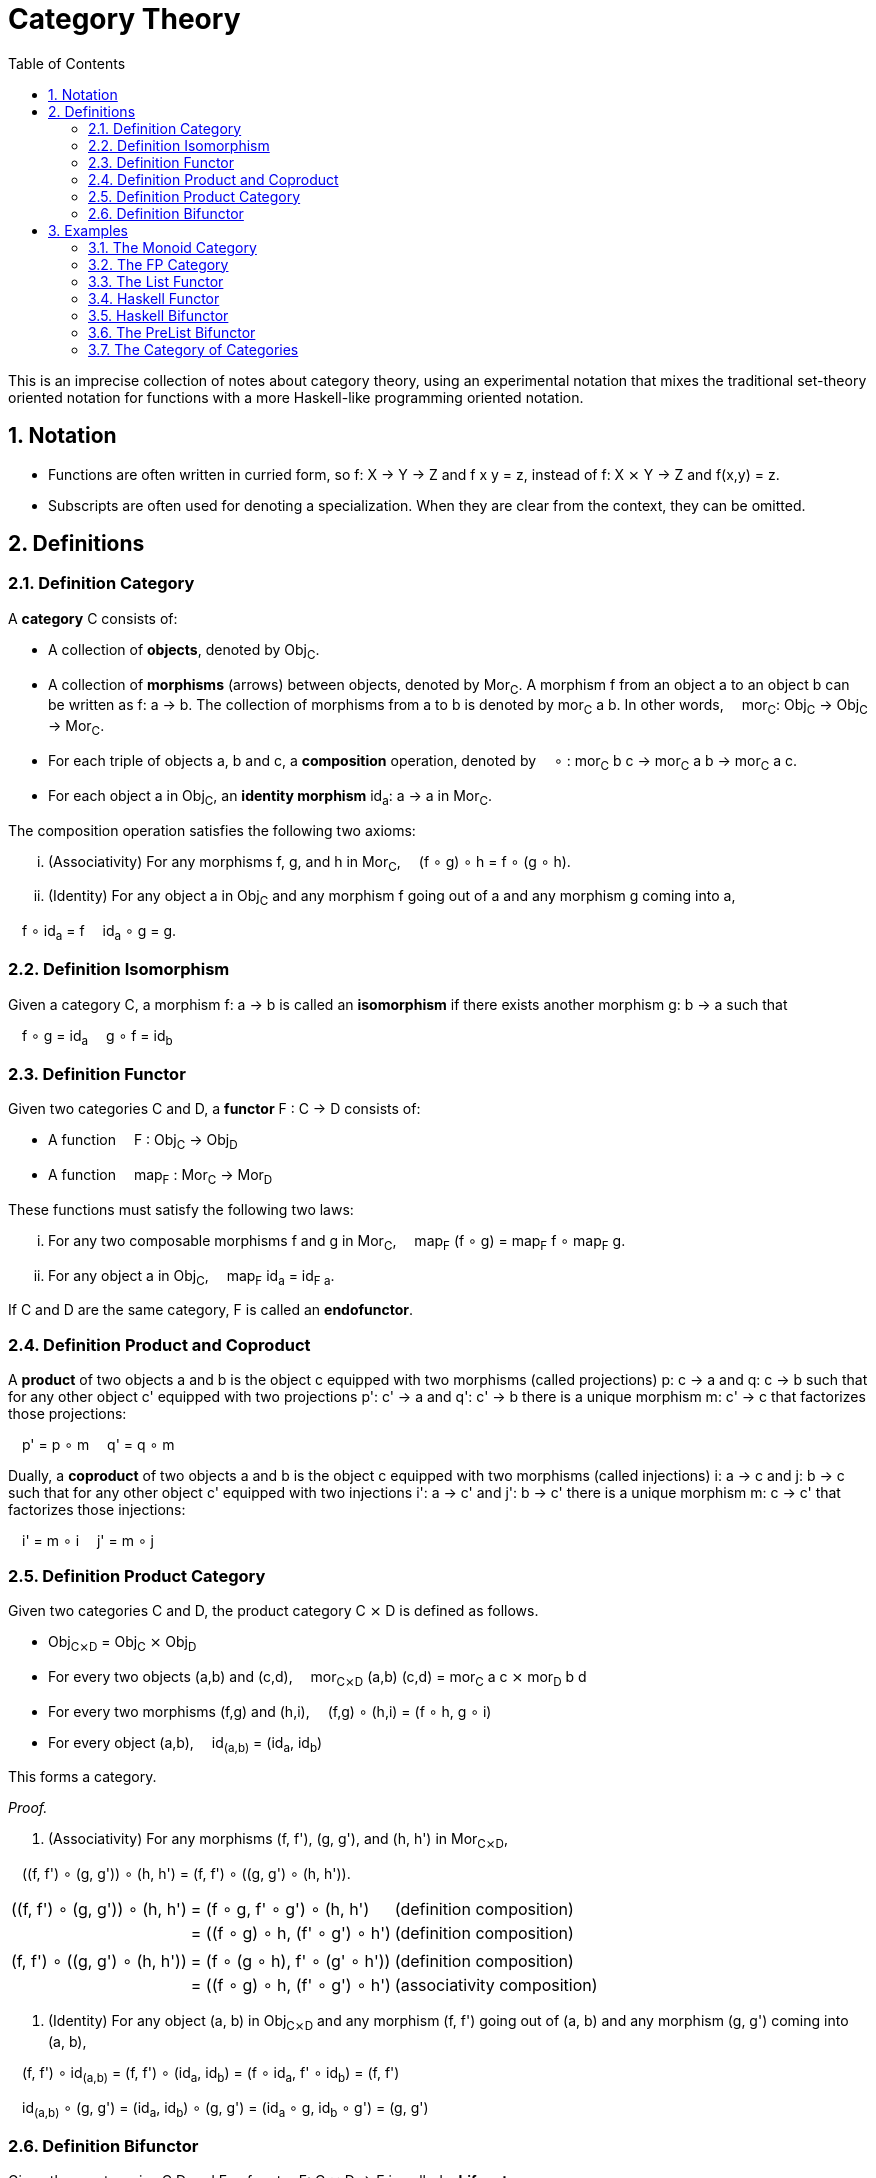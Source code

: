 :eqtable: %autowidth,frame=none,grid=none

= Category Theory
:sectnums:
:toc:

This is an imprecise collection of notes about category theory, using an experimental notation that mixes the traditional set-theory oriented notation for functions with a more Haskell-like programming oriented notation.

== Notation

- Functions are often written in curried form, so f: X → Y → Z and f x y = z, instead of f: X ⨯ Y → Z and f(x,y) = z.
- Subscripts are often used for denoting a specialization. When they are clear from the context, they can be omitted.

== Definitions

[#def-category]
=== Definition Category

A *category* C consists of:

* A collection of *objects*, denoted by Obj~C~.
* A collection of *morphisms* (arrows) between objects, denoted by Mor~C~. 
  A morphism f from an object a to an object b can be written as f: a → b.
  The collection of morphisms from a to b is denoted by mor~C~ a b.
  In other words,  mor~C~: Obj~C~ → Obj~C~ → Mor~C~.
* For each triple of objects a, b and c, a *composition* operation, denoted by  ∘ : mor~C~ b c → mor~C~ a b → mor~C~ a c.
* For each object a in Obj~C~, an *identity morphism* id~a~: a → a in Mor~C~.


The composition operation satisfies the following two axioms:

[lowerroman]
. (Associativity) For any morphisms f, g, and h in Mor~C~,  (f ∘ g) ∘ h = f ∘ (g ∘ h).
. (Identity) For any object a in Obj~C~ and any morphism f going out of a and any morphism g coming into a,

 f ∘ id~a~ = f 
 id~a~ ∘ g = g.

[#def-isomorphism]
=== Definition Isomorphism
Given a category C, a morphism f: a → b is called an *isomorphism* if there exists another morphism g: b → a such that

 f ∘ g = id~a~
 g ∘ f = id~b~

[#def-functor]
=== Definition Functor

Given two categories C and D, a *functor* F : C → D consists of:

* A function  F : Obj~C~ → Obj~D~
* A function  map~F~ : Mor~C~ → Mor~D~

These functions must satisfy the following two laws:

[lowerroman]
. For any two composable morphisms f and g in Mor~C~,  map~F~ (f ∘ g) = map~F~ f ∘ map~F~ g.
. For any object a in Obj~C~,  map~F~ id~a~ = id~F a~.

If C and D are the same category, F is called an *endofunctor*.


[#def-product]
=== Definition Product and Coproduct
A *product* of two objects a and b is the object c equipped with two morphisms (called projections) p: c → a and q: c → b 
such that for any other object c' equipped with two projections p': c' → a and q': c' → b there is a unique morphism m: c' → c that factorizes those projections: 

 p' = p ∘ m
 q' = q ∘ m

Dually, a *coproduct* of two objects a and b is the object c equipped with two morphisms (called injections) i: a → c and j: b → c 
such that for any other object c' equipped with two injections i': a → c' and j': b → c' there is a unique morphism m: c → c' that factorizes those injections: 

 i' = m ∘ i
 j' = m ∘ j

[#def-product-category]
=== Definition Product Category
Given two categories C and D, the product category C ⨯ D is defined as follows.

* Obj~C⨯D~ = Obj~C~ ⨯ Obj~D~
* For every two objects (a,b) and (c,d),  mor~C⨯D~ (a,b) (c,d) = mor~C~ a c ⨯ mor~D~ b d
* For every two morphisms (f,g) and (h,i),  (f,g) ∘ (h,i) = (f ∘ h, g ∘ i)
* For every object (a,b),  id~(a,b)~ = (id~a~, id~b~)

This forms a category.

_Proof._

. (Associativity) For any morphisms (f, f'), (g, g'), and (h, h') in Mor~C⨯D~, 

 \((f, f') ∘ (g, g')) ∘ (h, h') = (f, f') ∘ \((g, g') ∘ (h, h')).

[{eqtable}]
|===
| \((f, f') ∘ (g, g')) ∘ (h, h') | = (f ∘ g, f' ∘ g') ∘ (h, h')    | (definition composition)
|                                | = ((f ∘ g) ∘ h, (f' ∘ g') ∘ h') | (definition composition)
|                                |                                 |
| (f, f') ∘ \((g, g') ∘ (h, h')) | = (f ∘ (g ∘ h), f' ∘ (g' ∘ h')) | (definition composition)
|                                | = ((f ∘ g) ∘ h, (f' ∘ g') ∘ h') | (associativity composition)
|===

. (Identity) For any object (a, b) in Obj~C⨯D~ and any morphism (f, f') going out of (a, b) and any morphism (g, g') coming into (a, b),

 (f, f') ∘ id~(a,b)~ = (f, f') ∘ (id~a~, id~b~) = (f ∘ id~a~, f' ∘ id~b~) = (f, f')

 id~(a,b)~ ∘ (g, g') = (id~a~, id~b~) ∘ (g, g') = (id~a~ ∘ g, id~b~ ∘ g') = (g, g')

[#def-bifunctor]
=== Definition Bifunctor
Given three categories C,D and E, a functor F: C ⨯ D → E is called a *bifunctor*.

== Examples

[#ex-monoid]
=== The Monoid Category 
A monoid M is characterized by a set of values M, an identity value 0 and an operator + : M → M → M, such that the following conditions are met.

[lowerroman]
. (Associativity) For every three values x, y and x in M,  (x + y) + z = x + (y + z).
. (Identity) For every value x in M,  x + 0 = x  and  0 + x = x.

This structure forms a category with one object, named 1, and a morphism f~x~: 1 → 1 for every value x in M.
Composition is defined as  f~x~ ∘ f~y~ = f~x+y~.

_Proof._

[lowerroman]
. (Associativity) To prove: for any morphisms f~x~, f~y~, and f~z~ in Mor,  (f~x~ ∘ f~y~) ∘ f~z~ = f~x~ ∘ (f~y~ ∘ f~z~).

[{eqtable}]
|===
| (f~x~ ∘ f~y~) ∘ f~z~ | = f~x+y~ ∘ f~z~      | = f~(x+y)+z~  | (definition composition)
| f~x~ ∘ (f~y~ ∘ f~z~) | = f~x~ ∘ (f~y+z~)    | = f~x+(y+z)~  | (definition composition)
|                      |                      | = f~(x+y)+z~  | (associativity of +)
|===

. (Identity) To prove: for any morphism f~x~ in Mor,  f~x~ ∘ f~0~ = f~x~  and  f~0~ ∘ f~x~ = f~x~.

[{eqtable}]
|===
| f~x~ ∘ f~0~ | = f~x+0~ | (definition composition)
|             | = f~x~   | (definition monoid identity)
| f~0~ ∘ f~x~ | = f~0+x~ | (definition composition)
|             | = f~x~   | (definition monoid identity)
|===

[#ex-fp]
=== The FP Category

The category *FP*, with objects being types and morphisms being functions, forms a category.

Composition of two functions f and g in Mor~FP~ is defined as  (f ∘ g) x = f (g x).

For any object a in Obj~FP~, id~a~ is defined as the function  id~a~ x = x.

Because the definition of id~a~ is independent of a, we usually abbreviate this function to simply id when dealing with the FP category.

_Proof._

To prove the equivalence of two functions, it suffices to show that they yield the same output for the same input.

[lowerroman]
. (Associativity) To prove: for any morphisms f, g, and h in Mor~FP~,  (f ∘ g) ∘ h = f ∘ (g ∘ h).

[{eqtable}] 
|===
| ((f ∘ g) ∘ h) x  | = (f ∘ g) (h x)   | (definition composition)
|                  | = f (g (h x))     | (definition composition)
|===

[{eqtable}] 
|===
| (f ∘ (g ∘ h)) x  | = f ∘ (g (h x))   | (definition composition)
|                  | = f (g (h x))     | (definition composition)
|===

[lowerroman,start=2]
. (Identity) To prove: for any object a in Obj~FP~ and any morphism f going out of a,  f ∘ id~a~ = f 
   and any morphism g coming into a  id~a~ ∘ g = g.

[{eqtable}] 
|===
| (f ∘ id~a~) x  | = f (id~a~ x)  | (definition composition)
|                | = f x          | (definition id~a~)
|                |                |
|(id~a~ ∘ g) x   | = id~a~ (g x)  | (definition composition)
|                | = g x          | (definition id~a~)
|===

∎

[#ex-List-functor]
=== The List Functor

The *List* type constructor forms an endofunctor in the category FP.

[{eqtable}]
|===
| List : Obj~FP~ → Obj~FP~                              |
| List a = Nil \| Cons a (List a)                       |
| map~List~ : Mor~FP~ → Mor~FP~                         | Or, specialized to FP,  map~List~ : (a → b) → (List a → List b)
| map~List~ f Nil = Nil                                 |
| map~List~ f (Cons x xs) = Cons (f x) (map~List~ f xs) |
|===

_Proof._

[lowerroman]
. To prove: for any two morphisms f and g in Mor~FP~,  map~List~ (f ∘ g) = map~List~ f ∘ map~List~ g.

We prove that these two expressions are the same for all possible inputs, namely Nil and Cons x xs.

[{eqtable}]
|===
| map~List~ (f ∘ g) Nil            | = Nil                            |
|                                  |                                  |
| (map~List~ f ∘ map~List~ g) Nil  | = map~List~ f (map~List~ g Nil)  | (definition composition)
|                                  | = map~List~ f Nil                | (definition map~List~)
|                                  | = Nil                            | (definition map~List~)
|===
  
[{eqtable}]
|===
| map~List~ (f ∘ g) (Cons x xs)           | = Cons ((f ∘ g) x) (map~List~ (f ∘ g) xs)            | (definition map~List~)
|                                         |                                                      |
| (map~List~ f ∘ map~List~ g) (Cons x xs) | = map~List~ f (map~List~ g (Cons x xs))              | (definition composition)
|                                         | = map~List~ f (Cons (g x) (map~List~ g xs))          | (definition map~List~)
|                                         | = Cons (f (g x)) (map~List~ f (map~List~ g xs))      | (definition map~List~)
|                                         | = Cons ((f ∘ g) x) ((map~List~ f ∘ map~List~ g) xs)  | (definition composition)
|===

All we have left to prove is that map~List~ (f ∘ g) xs = (map~List~ f ∘ map~List~ g) xs.
Because it is true for xs = Nil, it follows by induction that the statement is true for all xs.

[lowerroman,start=2]
. To prove: for any object a in Obj~FP~,  map~List~ id~a~ = id~List a~. 

We prove that these two expressions are the same for all possible inputs, namely Nil and Cons x xs.

[{eqtable}]
|===
| map~List~ id~a~ Nil = Nil  | (definition map~List~)
|                            |
| id~List a~ Nil = Nil       | (definition id~List a~)
|===

[{eqtable}]
|===
| map~List~ id~a~ (Cons x xs)  | = Cons (id~a~ x) (map~List~ id~a~ xs)  | (definition map~List~)
|                              | = Cons x (map~List~ id~a~ xs)          | (definition id~a~)
|                              |                                        |
| id~List a~ (Cons x xs)       | = Cons x xs                            | (definition id~List a~)
|===

All we have left to prove is that map~List~ id~a~ xs = xs.
Because it is true for xs = Nil, it follows by induction that the statement is true for all xs.

∎

[#ex-haskell-functor]
=== Haskell Functor

Any Haskell type constructor F that has an instance of the link:https://wiki.haskell.org/Functor[Haskell Functor class] forms an endofunctor in FP.

_Proof._

We are given a type constructor F with one argument, and a function  fmap : (a → b) → (F a → F b),
where fmap obeys the following laws:

 fmap id = id
 fmap (f ∘ g) = fmap f ∘ fmap g

This gives us

[{eqtable}]
|===
| F : Obj~FP~ → Obj~FP~       | 
| map~F~ : Mor~FP~ → Mor~FP~  | 
| map~F~  = fmap              |
|===


[lowerroman]
. To prove: for any two morphisms f and g in Mor~FP~,  map~F~ (f ∘ g) = map~F~ f ∘ map~F~ g.

[{eqtable}]
|===
| map~F~ (f ∘ g) | = fmap (f ∘ g)         | (definition map~F~)
|                | = fmap f ∘ fmap g      | (Haskell Functor Law)
|                | = map~F~ f ∘ map~F~ g  | (definition map~F~)
|===

[lowerroman,start=2]
. To prove: for any object a in Obj~FP~,  map~F~ id~a~ = id~F a~.

[{eqtable}]
|===
| map~F~ id~a~ | = fmap id~a~  | (definition map~F~)
|              | = id~a~       | (Haskell Functor Law)
|===

[#ex-haskell-bifunctor]
=== Haskell Bifunctor

Any Haskell type constructor F that has an instance of the link:https://hackage.haskell.org/package/base-4.18.0.0/docs/Data-Bifunctor.html[Haskell Bifunctor class] forms a bifunctor in FP.

_Proof._

We are given a type constructor F taking 2 parameters, and a function 

 bimap: (a → b) → (c → d) → (F a c → F b d) 

where bimap obeys the following laws:

 bimap id id = id
 bimap  (f ∘ g) (h ∘ i) = bimap f h ∘ bimap g i

Note that 
[{eqtable}]
|===
| F : Obj~FP~ → Obj~FP~ → Obj~FP~ | = F : Obj~FP~ ⨯ Obj~FP~ → Obj~FP~  | (uncurrying)
|                                 | = F : Obj~FP⨯FP~ → Obj~FP~         | (definition product category)
|===

Furthermore, we have that 
[{eqtable}]
|===
| bimap : (a → b) → (c → d) → (F a c → F b d) | = bimap : Mor~FP~ → Mor~FP~ → Mor~FP~ |
|                                             | = bimap : Mor~FP~ ⨯ Mor~FP~ → Mor~FP~ | (uncurrying)
|                                             | = bimap : Mor~FP⨯FP~ → Mor~FP~        | (definition product category)
|===

which means that bimap indeed gives us a function for map~F~.
It can be observed that map~F~ obeys the functor axioms from the bimap laws listed above.

[#ex-prelist]
=== The PreList Bifunctor
The PreList type constructor given below forms a bifunctor from FP ⨯ FP to FP.

 PreList : Obj~FP~ → Obj~FP~ → Obj~FP~
 PreList a b = Nil | Cons a b

_Proof._

Note that by uncurrying we have

 PreList : Obj~FP⨯FP~ → Obj~FP~.

which gives us the required object mapping.
Furthermore, define map~PreList~ : Mor~FP⨯FP~ → Mor~FP~ as

 map~PreList~ (f, g) Nil = Nil
 map~PreList~ (f, g) (Cons a b) = Cons (f a) (g b)

[lowerroman]
. To prove: for any two morphisms f and g in Mor~FP⨯FP~,  map~PreList~ (f ∘ g) = map~PreList~ f ∘ map~PreList~ g.

[{eqtable}]
|===
| map (f ∘ g) Nil     | = Nil                | (definition map~PreList~)
| (map f ∘ map g) Nil | = map f (map g Nil)  | (definition composition)
|                     | = map f Nil          | (definition map~PreList~)
|                     | = Nil                | (definition map~PreList~)
|===

[{eqtable}]
|===
| map \((f, f') ∘ (g, g')) (Cons x y)    | = map (f ∘ g, f' ∘ g') (Cons x y)      | (definition product category)
|                                        | = Cons ((f ∘ g) x) ((f' ∘ g') y)       | (definition map~PreList~)
|                                        | = Cons (f (g x)) (f' (g' y))           | (definition composition)
|                                        |                                        |
| (map (f, f') ∘ map (g, g')) (Cons x y) | = map (f, f') (map (g, g') (Cons x y)) | (definition composition)
|                                        | = map (f, f') (Cons (g x) (g' y))      | (definition map~PreList~)
|                                        | = Cons (f (g x)) (f' (g' y))           | (definition map~PreList~)
|===

[lowerroman,start=2]
. To prove: for any object (a, b) in Obj~FP⨯FP~,  map~PreList~ id~(a,b)~ = id~PreList (a,b)~.

[{eqtable}]
|===
| map id Nil        | = Nil                 | (definition map~PreList~)
| map id (Cons x y) | = Cons (id x) (id y)  | (definition map~PreList~)
|                   | = Cons x y            | (definition id)
|===

∎


[#ex-cat]
=== The Category of Categories
The category *Cat* where objects are categories and morphisms are functors between categories, is a category.
Functors F and G are composable by composing the corresponding functions:

 (F ∘ G) a = F (G a)
 (map~F~ ∘ map~G~) f = map~F~ (map~G~ f)

Every category C has an identity functor I to itself, which is given by

 I: Obj~C~ → Obj~C~, I a = a
 map~I~: Mor~C~ → Mor~C~, map~I~ f = f

_Proof._

[lowerroman]
. (Associativity) Composing functors is associative, because composing the underlying functions is associative.
. (Identity) For any object C in Obj~Cat~ and any functor F going out of C and any functor G coming into a, let I be the identity functor of C. Then

 F ∘ I = F 
 I ∘ G = G

because the underlying functions of I are identity functions.
